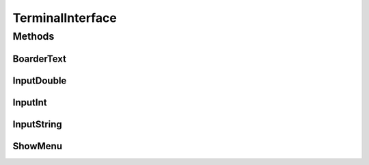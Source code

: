 .. java:import:: java.util Scanner

TerminalInterface
=================

.. java:package:: com.linuxluigi.polynomial
   :noindex:

.. java:type::  class TerminalInterface

   User Terminal Interface Ausgabe Gibt ein Menu und sonstige nützliche Userinterface features aus Created by Steffen Exler on 18.10.16.

Methods
-------
BoarderText
^^^^^^^^^^^

.. java:method::  void BoarderText(String Text)
   :outertype: TerminalInterface

   Gibt den String Text in ein Rahm aus

   :param Text: String der im Rahmen angezeigt werden soll

InputDouble
^^^^^^^^^^^

.. java:method::  double InputDouble(String TextError)
   :outertype: TerminalInterface

   Ließt eine User Terminal eingabe und überprüft ob es sich um ein double handelt und gibt diesen zurück

   :param TextError: Text der bei Falscher eingabe wiederholt wird
   :return: User eingabe als Double

InputInt
^^^^^^^^

.. java:method::  int InputInt(String TextError)
   :outertype: TerminalInterface

   Ließt eine User Terminal eingabe und überprüft ob es sich um ein Int handelt und gibt diesen zurück

   :param TextError: Text der bei Falscher eingabe wiederholt wird
   :return: User eingabe als Int

InputString
^^^^^^^^^^^

.. java:method::  String InputString(String TextError, String Default)
   :outertype: TerminalInterface

   Ließt eine User Terminal eingabe und ueberprueft ob es sich um ein String handelt und gibt diesen zurück

   :param TextError: Text der bei Falscher eingabe wiederholt wird
   :param Default: Return Wert wenn User keine eingabe tätigt
   :return: User eingabe als String

ShowMenu
^^^^^^^^

.. java:method::  int ShowMenu(String[] MenuList, boolean Back)
   :outertype: TerminalInterface

   Erstellt ein User Terminal Menu, dieser kann mit der Int eingabe auswählen welchen Menupunkt er auswählen möchte. Das Menu wird mithilfe eines String[] gebildet und gibt die Usereingabe zurück.

   :param MenuList: Eine Liste mit allen Antwortmöglichkeiten
   :param Back: True == fügt ein Menupunkt ein, um ins Vorherige Menu zurück zu kommen
   :return: User Antwort als Int Wert. Der Wert ist die Nummer im MenuList[]. Beispiel: Bei MenuList["Ich", "Du", "Er"] gibt der User 2 an und meint damit "Du" und 1 wird auch als Int zurück gegeben.

